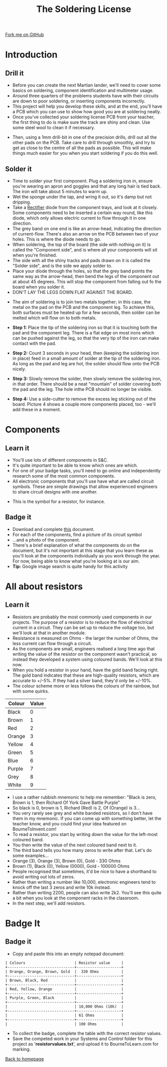 #+STARTUP:indent
#+HTML_HEAD: <link rel="stylesheet" type="text/css" href="css/styles.css"/>
#+HTML_HEAD_EXTRA: <link href='http://fonts.googleapis.com/css?family=Ubuntu+Mono|Ubuntu' rel='stylesheet' type='text/css'>
#+BEGIN_COMMENT
#+STYLE: <link rel="stylesheet" type="text/css" href="css/styles.css"/>
#+STYLE: <link href='http://fonts.googleapis.com/css?family=Ubuntu+Mono|Ubuntu' rel='stylesheet' type='text/css'>
#+END_COMMENT
#+OPTIONS: f:nil author:nil num:1 creator:nil timestamp:nil 
#+TITLE: The Soldering License
#+AUTHOR: Stephen Brown

#+BEGIN_HTML
<div class=ribbon>
<a href="https://github.com/stsb11/soldering_license">Fork me on GitHub</a>
</div>
<center>
<img src='img/done.jpg' width=33%>
</center>
#+END_HTML

* COMMENT Use as a template
:PROPERTIES:
:HTML_CONTAINER_CLASS: activity
:END:
** Learn It
:PROPERTIES:
:HTML_CONTAINER_CLASS: learn
:END:

** Research It
:PROPERTIES:
:HTML_CONTAINER_CLASS: research
:END:

** Design It
:PROPERTIES:
:HTML_CONTAINER_CLASS: design
:END:

** Build It
:PROPERTIES:
:HTML_CONTAINER_CLASS: build
:END:

** Test It
:PROPERTIES:
:HTML_CONTAINER_CLASS: test
:END:

** Run It
:PROPERTIES:
:HTML_CONTAINER_CLASS: run
:END:

** Document It
:PROPERTIES:
:HTML_CONTAINER_CLASS: document
:END:

** Code It
:PROPERTIES:
:HTML_CONTAINER_CLASS: code
:END:

** Program It
:PROPERTIES:
:HTML_CONTAINER_CLASS: program
:END:

** Try It
:PROPERTIES:
:HTML_CONTAINER_CLASS: try
:END:

** Badge It
:PROPERTIES:
:HTML_CONTAINER_CLASS: badge
:END:

** Save It
:PROPERTIES:
:HTML_CONTAINER_CLASS: save
:END:

e* Introduction
[[file:img/pic.jpg]]
:PROPERTIES:
:HTML_CONTAINER_CLASS: intro
:END:
** What are PIC chips?
:PROPERTIES:
:HTML_CONTAINER_CLASS: research
:END:
Peripheral Interface Controllers are small silicon chips which can be programmed to perform useful tasks.
In school, we tend to use Genie branded chips, like the C08 model you will use in this project. Others (e.g. PICAXE) are available.
PIC chips allow you connect different inputs (e.g. switches) and outputs (e.g. LEDs, motors and speakers), and to control them using flowcharts.
Chips such as these can be found everywhere in consumer electronic products, from toasters to cars. 

While they might not look like much, there is more computational power in a single PIC chip used in school than there was in the space shuttle that went to the moon in the 60's!
** When would I use a PIC chip?
Imagine you wanted to make a flashing bike light; using an LED and a switch alone, you'd need to manually push and release the button to get the flashing effect. A PIC chip could be programmed to turn the LED off and on once a second.
In a board game, you might want to have an electronic dice to roll numbers from 1 to 6 for you. 
In a car, a circuit is needed to ensure that the airbags only deploy when there is a sudden change in speed, AND the passenger is wearing their seatbelt, AND the front or rear bumper has been struck. PIC chips can carry out their instructions very quickly, performing around 1000 instructions per second - as such, they can react far more quickly than a person can. 
* Introduction
:PROPERTIES:
:HTML_CONTAINER_CLASS: activity
:END:
** Drill it
:PROPERTIES:
:HTML_CONTAINER_CLASS: try
:END:
- Before you can create the next Martian lander, we'll need to cover some basics on soldering, component identification and multimeter usage. 
- Around three quarters of the problems students have with their circuits are down to poor soldering, or inserting components incorrectly. 
- This project will help you develop these skills, and at the end, you'll have a PCB which you can use to show how good you are at soldering neatly.
- Once you've collected your soldering license PCB from your teacher, the first thing to do is make sure the track are shiny and clean. Use some steel wool to clean it if necessary.
[[./img/3mm_hole.jpg]]
- Then, using a 1mm drill-bit in one of the precision drills, drill out all the other pads on the PCB. Take care to drill through smoothly, and try to get as close to the centre of all the pads as possible. This will make things much easier for you when you start soldering if you do this well.
[[./img/1mm_holes.jpg]]

** Solder it
:PROPERTIES:
:HTML_CONTAINER_CLASS: try
:END:
- Time to solder your first component. Plug a soldering iron in, ensure you're wearing an apron and goggles and that any long hair is tied back. The iron will take about 5 minutes to warm up. 
- Wet the sponge under the tap, and wring it out, so it's damp but not dripping. 
- Take a __Rectifier__ diode from the component trays, and look at it closely. Some components need to be inserted a certain way round, like this diode, which only allows electric current to flow through it in one direction.
- The grey band on one end is like an arrow-head, indicating the direction of current-flow. There's also an arrow on the PCB between two of your holes. This is where the diode needs to go.
- When soldering, the top of the board (the side with nothing on it) is called the "Component side", and is where all your components will sit when you're finished.
- The side with all the shiny tracks and pads drawn on it is called the "Solder side", and is the side we apply solder to.
- Place your diode through the holes, so that the grey band points the same way as the arrow-head, then bend the legs of the component out at about 45 degrees. This will stop the component from falling out fo the board when you solder it. 
- DON'T LAY THE LEGS DOWN FLAT AGAINST THE BOARD.
[[./img/diode1.jpg]] 
- The aim of soldering is to join two metals together; in this case, the metal on the pad on the PCB and the component leg. To achieve this, both surfaces must be heated up for a few seconds, then solder can be melted which will flow on to both metals.
- *Step 1:*  Place the tip of the soldering iron so that it is touching both the pad and the component leg. There is a flat edge on most irons which can be pushed against the leg, so that the very tip of the iron can make contact with the pad.

- *Step 2:*  Count 3 seconds in your head, then (keeping the soldering iron in place) feed in a small amount of solder at the tip of the soldering iron. As long as the pad and leg are hot, the solder should flow onto the PCB nicely.

- *Step 3:* Slowly remove the solder, then slowly remove the soldering iron, in that order. There should be a neat "mountain" of solder covering both the pad and the leg. The hole inthe PCB should no longer be visible.

- *Step 4:* Use a side-cutter to remove the excess leg sticking out of the board. Picture 4 shows a couple more components placed, too - we'll add these in a moment.
[[./img/soldering.jpg]]

* Components
:PROPERTIES:
:HTML_CONTAINER_CLASS: activity
:END:
** Learn it
:PROPERTIES:
:HTML_CONTAINER_CLASS: learn
:END:
- You'll use lots of different components in S&C.
- It's quite important to be able to know which ones are which.
- For one of your badge tasks, you'll need to go online and independently research some of the most common components.
- All electronic components that you'll use have what are called circuit symbols. These are simple drawings that allow experienced engineers to share circuit designs with one another. 
[[./img/res_sym.png]]
- This is the symbol for a resistor, for instance.

** Badge it
:PROPERTIES:
:HTML_CONTAINER_CLASS: badge
:END:
- Download and complete [[./resources/components.docx][this]] document.
- For each of the components, find a picture of its circuit symbol
- ...and a photo of the component.
- There's a brief explanation of what the components do on the document, but it's not important at this stage that you learn these as you'll look at the components individually as you work through the year. For now, being able to know what you're looking at is our aim.
- *Tip:* Google image search is quite handy for this activity

* All about resistors
:PROPERTIES:
:HTML_CONTAINER_CLASS: activity
:END:
** Learn it
:PROPERTIES:
:HTML_CONTAINER_CLASS: learn
:END:
- Resistors are probably the most commonly used components in our projects. The purpose of a resistor is to reduce the flow of electrical current in a circuit. They can be set up to reduce the voltage too, but we'll look at that in another module.
- Resistance is measured on Ohms - the larger the number of Ohms, the less current can flow through a circuit. 
- As the components are small, engineers realised a long time ago that writing the value of the resistor on the component wasn't practical, so instead they developed a system using coloured bands. We'll look at this now.
- When you hold a resistor in your hand, have the gold band facing right. The gold band indicates that these are high-quality resistors, which are accurate to +/-5%. If they had a silver band, they'd only be +/-10%. 
- The colour scheme more or less follows the colours of the rainbow, but with some quirks.

| Colour | Value |
|--------+-------|
| Black  |     0 |
| Brown  |     1 |
| Red    |     2 |
| Orange |     3 |
| Yellow |     4 |
| Green  |     5 |
| Blue   |     6 |
| Purple |     7 |
| Grey   |     8 |
| White  |     9 |

- I use a rather rubbish mnemonic to help me remember: "Black is zero, Brown is 1, then Richard Of York Gave Battle Purple"
- So black is 0, brown is 1, Richard (Red) is 2, Of (Orange) is 3...
- You very rarely see grey and white banded resistors, so I don't have them in my mnemonic. If you can come up with something better, let the teacher know, and you could find your idea featured on BourneToInvent.com! 
- To read a resistor, you start by writing down the value for the left-most coloured band.
- You then write the value of the next coloured band next to it.
- The third band tells you how many zeros to write after that. Let's do some examples...
- Orange (3), Orange (3), Brown (0), Gold - 330 Ohms
- Brown (1), Black (0), Yellow (0000), Gold - 100000 Ohms
- People recognised that sometimes, it'd be nice to have a shorthand to avoid writing out lots of zeros. 
- Rather than writing a number like 10,000, electronic engineers tend to knock off the last 3 zeros and write 10k instead.
- Rather than writing 2200, people can also write 2k2. You'll see this quite a bit when you look at the component racks in the classroom.
- In the next step, we'll add resistors.

* Badge It
:PROPERTIES:
:HTML_CONTAINER_CLASS: activity
:END:
** Badge it
:PROPERTIES:
:HTML_CONTAINER_CLASS: badge
:END:
- Copy and paste this into an empty notepad document:

#+begin_src exercise
| Colours                      | Resistor value     |
+------------------------------+--------------------+
| Orange, Orange, Brown, Gold  |  330 Ohms          |
+------------------------------+--------------------+
| Brown, Black, Red            |                    |
+------------------------------+--------------------+
| Red, Yellow, Orange          |                    |
+------------------------------+--------------------+
| Purple, Green, Black         |                    |
+------------------------------+--------------------+
|                              | 10,000 Ohms (10k)  |
+------------------------------+--------------------+
|                              | 61 Ohms            |
+------------------------------+--------------------+
|                              | 100 Ohms           |
#+end_src 

- To collect the badge, complete the table with the correct resistor values.
- Save the competed work in your Systems and Control folder for this project as '*resistorvalues.txt*', and upload it to BourneToLearn.com for marking.
[[./index.html][Back to homepage]]
